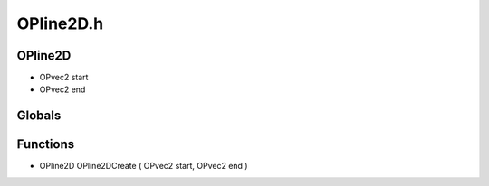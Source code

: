 OPline2D.h
=========

OPline2D
----------------
- OPvec2 start
- OPvec2 end
Globals
----------------
Functions
----------------
- OPline2D OPline2DCreate ( OPvec2 start, OPvec2 end )